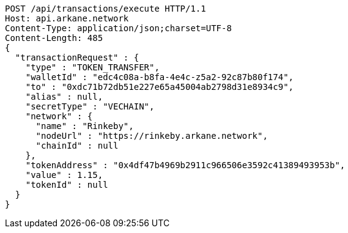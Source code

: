 [source,http,options="nowrap"]
----
POST /api/transactions/execute HTTP/1.1
Host: api.arkane.network
Content-Type: application/json;charset=UTF-8
Content-Length: 485
{
  "transactionRequest" : {
    "type" : "TOKEN_TRANSFER",
    "walletId" : "edc4c08a-b8fa-4e4c-z5a2-92c87b80f174",
    "to" : "0xdc71b72db51e227e65a45004ab2798d31e8934c9",
    "alias" : null,
    "secretType" : "VECHAIN",
    "network" : {
      "name" : "Rinkeby",
      "nodeUrl" : "https://rinkeby.arkane.network",
      "chainId" : null
    },
    "tokenAddress" : "0x4df47b4969b2911c966506e3592c41389493953b",
    "value" : 1.15,
    "tokenId" : null
  }
}
----
